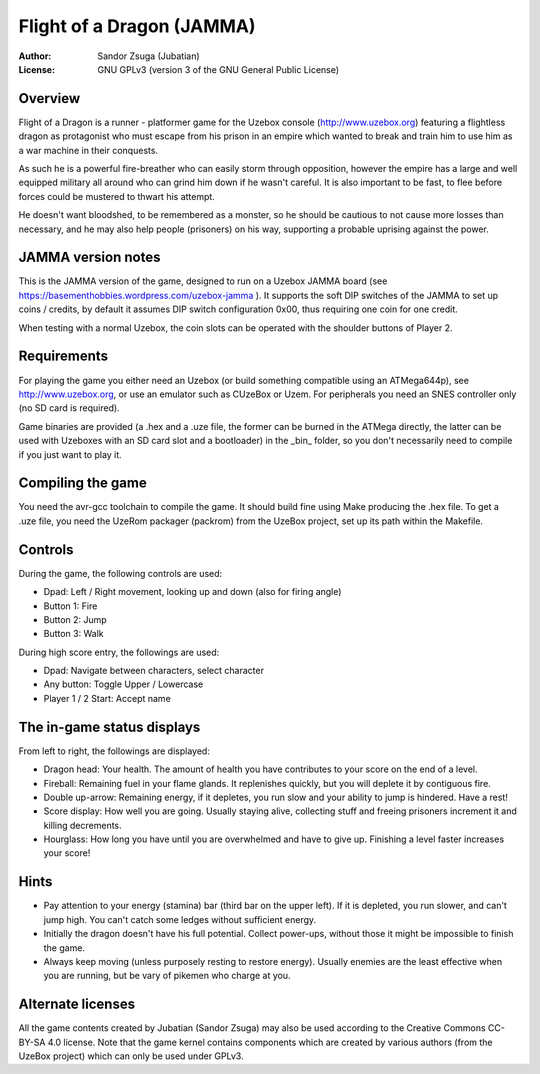 
Flight of a Dragon (JAMMA)
==============================================================================

.. image:: screenshot.png
   :align: center
   :width: 100%

:Author:    Sandor Zsuga (Jubatian)
:License:   GNU GPLv3 (version 3 of the GNU General Public License)




Overview
------------------------------------------------------------------------------


Flight of a Dragon is a runner - platformer game for the Uzebox console
(http://www.uzebox.org) featuring a flightless dragon as protagonist who must
escape from his prison in an empire which wanted to break and train him to
use him as a war machine in their conquests.

As such he is a powerful fire-breather who can easily storm through
opposition, however the empire has a large and well equipped military all
around who can grind him down if he wasn't careful. It is also important to
be fast, to flee before forces could be mustered to thwart his attempt.

He doesn't want bloodshed, to be remembered as a monster, so he should be
cautious to not cause more losses than necessary, and he may also help people
(prisoners) on his way, supporting a probable uprising against the power.




JAMMA version notes
------------------------------------------------------------------------------


This is the JAMMA version of the game, designed to run on a Uzebox JAMMA
board (see https://basementhobbies.wordpress.com/uzebox-jamma ). It supports
the soft DIP switches of the JAMMA to set up coins / credits, by default it
assumes DIP switch configuration 0x00, thus requiring one coin for one credit.

When testing with a normal Uzebox, the coin slots can be operated with the
shoulder buttons of Player 2.




Requirements
------------------------------------------------------------------------------


For playing the game you either need an Uzebox (or build something compatible
using an ATMega644p), see http://www.uzebox.org, or use an emulator such as
CUzeBox or Uzem. For peripherals you need an SNES controller only (no SD card
is required).

Game binaries are provided (a .hex and a .uze file, the former can be burned
in the ATMega directly, the latter can be used with Uzeboxes with an SD card
slot and a bootloader) in the _bin_ folder, so you don't necessarily need to
compile if you just want to play it.




Compiling the game
------------------------------------------------------------------------------


You need the avr-gcc toolchain to compile the game. It should build fine using
Make producing the .hex file. To get a .uze file, you need the UzeRom packager
(packrom) from the UzeBox project, set up its path within the Makefile.




Controls
------------------------------------------------------------------------------


During the game, the following controls are used:

- Dpad: Left / Right movement, looking up and down (also for firing angle)
- Button 1: Fire
- Button 2: Jump
- Button 3: Walk

During high score entry, the followings are used:

- Dpad: Navigate between characters, select character
- Any button: Toggle Upper / Lowercase
- Player 1 / 2 Start: Accept name




The in-game status displays
------------------------------------------------------------------------------


From left to right, the followings are displayed:

- Dragon head: Your health. The amount of health you have contributes to your
  score on the end of a level.
- Fireball: Remaining fuel in your flame glands. It replenishes quickly, but
  you will deplete it by contiguous fire.
- Double up-arrow: Remaining energy, if it depletes, you run slow and your
  ability to jump is hindered. Have a rest!
- Score display: How well you are going. Usually staying alive, collecting
  stuff and freeing prisoners increment it and killing decrements.
- Hourglass: How long you have until you are overwhelmed and have to give up.
  Finishing a level faster increases your score!




Hints
------------------------------------------------------------------------------


- Pay attention to your energy (stamina) bar (third bar on the upper left). If
  it is depleted, you run slower, and can't jump high. You can't catch some
  ledges without sufficient energy.

- Initially the dragon doesn't have his full potential. Collect power-ups,
  without those it might be impossible to finish the game.

- Always keep moving (unless purposely resting to restore energy). Usually
  enemies are the least effective when you are running, but be vary of pikemen
  who charge at you.




Alternate licenses
------------------------------------------------------------------------------


All the game contents created by Jubatian (Sandor Zsuga) may also be used
according to the Creative Commons CC-BY-SA 4.0 license. Note that the game
kernel contains components which are created by various authors (from the
UzeBox project) which can only be used under GPLv3.
